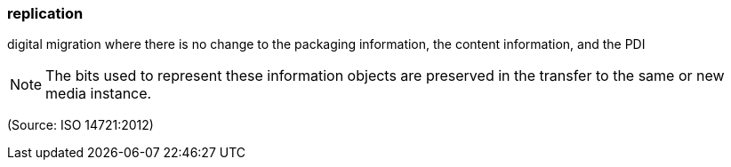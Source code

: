 === replication

digital migration where there is no change to the packaging information, the content information, and the PDI

NOTE: The bits used to represent these information objects are preserved in the transfer to the same or new media instance.

(Source: ISO 14721:2012)

